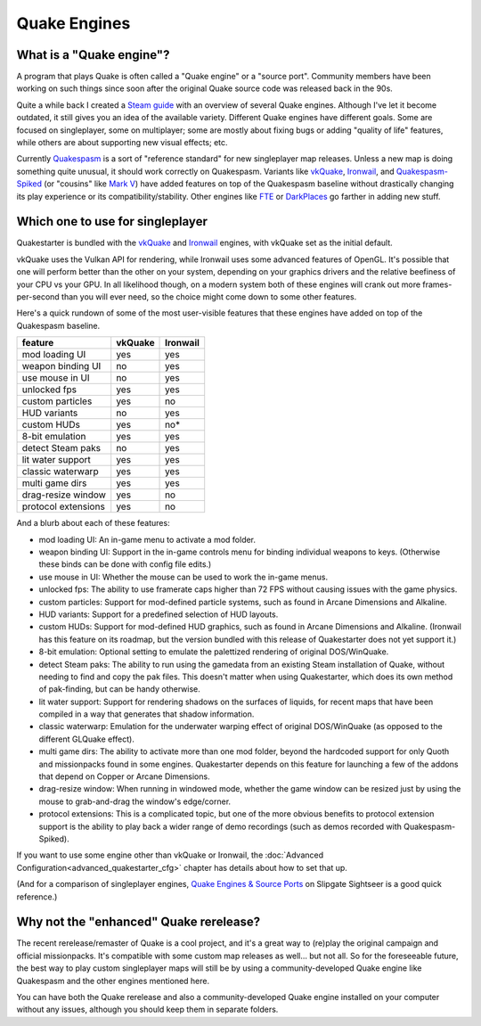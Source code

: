 Quake Engines
=============

What is a "Quake engine"?
-------------------------

A program that plays Quake is often called a "Quake engine" or a "source port". Community members have been working on such things since soon after the original Quake source code was released back in the 90s.

Quite a while back I created a `Steam guide`_ with an overview of several Quake engines. Although I've let it become outdated, it still gives you an idea of the available variety. Different Quake engines have different goals. Some are focused on singleplayer, some on multiplayer; some are mostly about fixing bugs or adding "quality of life" features, while others are about supporting new visual effects; etc.

Currently Quakespasm_ is a sort of "reference standard" for new singleplayer map releases. Unless a new map is doing something quite unusual, it should work correctly on Quakespasm. Variants like vkQuake_, Ironwail_, and `Quakespasm-Spiked`_ (or "cousins" like `Mark V`_) have added features on top of the Quakespasm baseline without drastically changing its play experience or its compatibility/stability. Other engines like FTE_ or DarkPlaces_ go farther in adding new stuff.


Which one to use for singleplayer
---------------------------------

Quakestarter is bundled with the vkQuake_ and Ironwail_ engines, with vkQuake set as the initial default.

vkQuake uses the Vulkan API for rendering, while Ironwail uses some advanced features of OpenGL. It's possible that one will perform better than the other on your system, depending on your graphics drivers and the relative beefiness of your CPU vs your GPU. In all likelihood though, on a modern system both of these engines will crank out more frames-per-second than you will ever need, so the choice might come down to some other features.

Here's a quick rundown of some of the most user-visible features that these engines have added on top of the Quakespasm baseline. 

=================== =======   ========
feature             vkQuake   Ironwail
=================== =======   ========
mod loading UI        yes        yes
weapon binding UI      no        yes
use mouse in UI        no        yes
unlocked fps          yes        yes
custom particles      yes         no
HUD variants           no        yes
custom HUDs           yes         no*
8-bit emulation       yes        yes
detect Steam paks      no        yes
lit water support     yes        yes
classic waterwarp     yes        yes
multi game dirs       yes        yes
drag-resize window    yes         no
protocol extensions   yes         no
=================== =======   ========

And a blurb about each of these features:

* mod loading UI: An in-game menu to activate a mod folder.
* weapon binding UI: Support in the in-game controls menu for binding individual weapons to keys. (Otherwise these binds can be done with config file edits.)
* use mouse in UI: Whether the mouse can be used to work the in-game menus.
* unlocked fps: The ability to use framerate caps higher than 72 FPS without causing issues with the game physics.
* custom particles: Support for mod-defined particle systems, such as found in Arcane Dimensions and Alkaline.
* HUD variants: Support for a predefined selection of HUD layouts.
* custom HUDs: Support for mod-defined HUD graphics, such as found in Arcane Dimensions and Alkaline. (Ironwail has this feature on its roadmap, but the version bundled with this release of Quakestarter does not yet support it.)
* 8-bit emulation: Optional setting to emulate the palettized rendering of original DOS/WinQuake.
* detect Steam paks: The ability to run using the gamedata from an existing Steam installation of Quake, without needing to find and copy the pak files. This doesn't matter when using Quakestarter, which does its own method of pak-finding, but can be handy otherwise.
* lit water support: Support for rendering shadows on the surfaces of liquids, for recent maps that have been compiled in a way that generates that shadow information.
* classic waterwarp: Emulation for the underwater warping effect of original DOS/WinQuake (as opposed to the different GLQuake effect).
* multi game dirs: The ability to activate more than one mod folder, beyond the hardcoded support for only Quoth and missionpacks found in some engines. Quakestarter depends on this feature for launching a few of the addons that depend on Copper or Arcane Dimensions.
* drag-resize window: When running in windowed mode, whether the game window can be resized just by using the mouse to grab-and-drag the window's edge/corner.
* protocol extensions: This is a complicated topic, but one of the more obvious benefits to protocol extension support is the ability to play back a wider range of demo recordings (such as demos recorded with Quakespasm-Spiked).

If you want to use some engine other than vkQuake or Ironwail, the :doc:`Advanced Configuration<advanced_quakestarter_cfg>` chapter has details about how to set that up.

(And for a comparison of singleplayer engines, `Quake Engines & Source Ports`_ on Slipgate Sightseer is a good quick reference.)

Why not the "enhanced" Quake rerelease?
---------------------------------------

The recent rerelease/remaster of Quake is a cool project, and it's a great way to (re)play the original campaign and official missionpacks. It's compatible with some custom map releases as well... but not all. So for the foreseeable future, the best way to play custom singleplayer maps will still be by using a community-developed Quake engine like Quakespasm and the other engines mentioned here.

You can have both the Quake rerelease and also a community-developed Quake engine installed on your computer without any issues, although you should keep them in separate folders.


.. _Steam guide: http://steamcommunity.com/sharedfiles/filedetails/?id=118401000
.. _Quakespasm: http://quakespasm.sourceforge.net/
.. _vkQuake: https://github.com/Novum/vkQuake
.. _Ironwail: https://github.com/andrei-drexler/ironwail
.. _Quakespasm-Spiked: https://fte.triptohell.info/moodles/qss/
.. _Mark V: http://quakeone.com/markv/
.. _FTE: https://fte.triptohell.info/
.. _DarkPlaces: https://icculus.org/twilight/darkplaces/
.. _Quake Engines & Source Ports: https://www.slipseer.com/index.php?threads/quake-engines-source-ports-a-beginners-guide.11/
